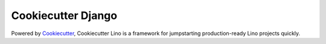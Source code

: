 Cookiecutter Django
=======================


Powered by Cookiecutter_, Cookiecutter Lino is a framework for jumpstarting production-ready Lino projects quickly.

.. _cookiecutter: https://github.com/audreyr/cookiecutter
